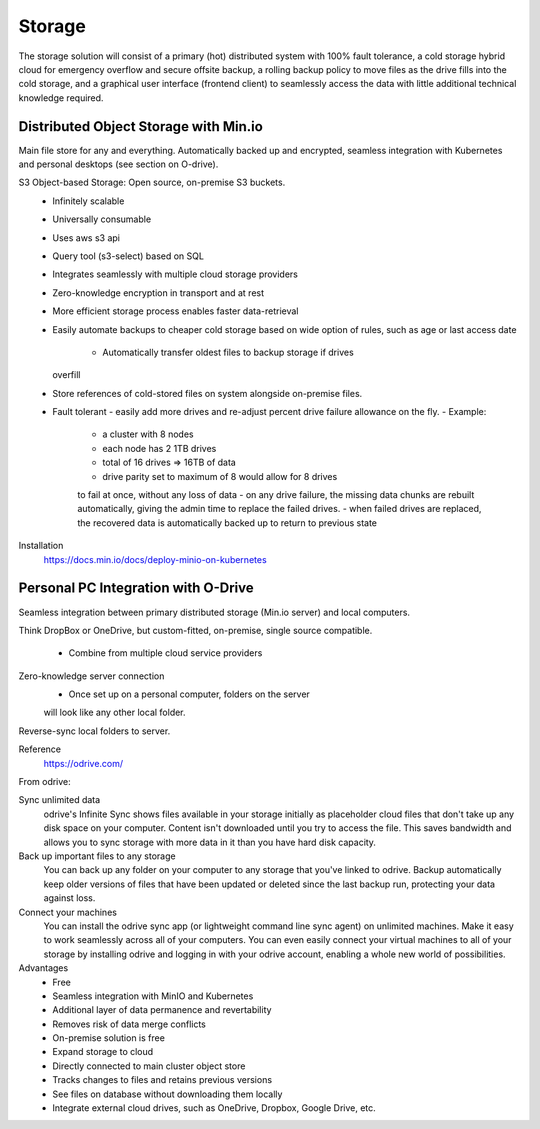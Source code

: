 ===========
Storage
===========

The storage solution will consist of a primary (hot) distributed system
with 100% fault tolerance, a cold storage hybrid cloud for emergency overflow 
and secure offsite backup, a rolling backup policy to move files as the drive 
fills into the cold storage, and a graphical user interface (frontend client) 
to seamlessly access the data with little additional technical knowledge required.

Distributed Object Storage with Min.io
---------------------------------------
Main file store for any and everything. Automatically backed up 
and encrypted, seamless integration with Kubernetes and personal 
desktops (see section on O-drive).

S3 Object-based Storage: Open source, on-premise S3 buckets.
    -   Infinitely scalable 
    -   Universally consumable 
    -   Uses aws s3 api 
    -   Query tool (s3-select) based on SQL 
    -   Integrates seamlessly with multiple cloud 
        storage providers
    -   Zero-knowledge encryption in transport and at rest 
    -   More efficient storage process enables faster 
        data-retrieval
    -   Easily automate backups to cheaper cold storage based 
        on wide option of rules, such as age or last access date 
         -   Automatically transfer oldest files to backup storage if drives 
        overfill 
    -   Store references of cold-stored files on system alongside 
        on-premise files.
    -   Fault tolerant 
        -   easily add more drives 
        and re-adjust percent drive failure allowance on the fly. 
        -   Example: 
            -   a cluster with 8 nodes
            -   each node has 2 1TB drives
            -   total of 16 drives => 16TB of data
            -   drive parity set to maximum of 8 would allow for 8 drives 
            to fail at once, without any loss of data 
            -   on any drive failure, the missing data chunks are rebuilt automatically, 
            giving the admin time to replace the failed drives.
            -   when failed drives are replaced, the recovered data is automatically 
            backed up to return to previous state
   

Installation
    https://docs.min.io/docs/deploy-minio-on-kubernetes


Personal PC Integration with O-Drive
----------------------------------------------
Seamless integration between primary distributed storage 
(Min.io server) and local computers. 

Think DropBox or OneDrive, but custom-fitted, on-premise, 
single source compatible.
    -   Combine from multiple cloud service providers 

Zero-knowledge server connection
    -   Once set up on a personal computer, folders on the server 
    will look like any other local folder.

Reverse-sync local folders to server.

Reference 
    https://odrive.com/

From odrive:

Sync unlimited data
    odrive's Infinite Sync shows files available in your storage 
    initially as placeholder cloud files that don't take up any 
    disk space on your computer. Content isn't downloaded until 
    you try to access the file. This saves bandwidth and allows 
    you to sync storage with more data in it than you have hard 
    disk capacity.

Back up important files to any storage
    You can back up any folder on your computer to any storage 
    that you've linked to odrive. Backup automatically keep older 
    versions of files that have been updated or deleted since the 
    last backup run, protecting your data against loss. 

Connect your machines
    You can install the odrive sync app (or lightweight command 
    line sync agent) on unlimited machines. Make it easy to work 
    seamlessly across all of your computers. You can even easily 
    connect your virtual machines to all of your storage by installing 
    odrive and logging in with your odrive account, enabling a whole 
    new world of possibilities. 

Advantages
    -   Free 
    -   Seamless integration with MinIO and Kubernetes 
    -   Additional layer of data permanence and revertability 
    -   Removes risk of data merge conflicts
    -   On-premise solution is free 
    -   Expand storage to cloud 
    -   Directly connected to main cluster object store
    -   Tracks changes to files and retains previous versions   
    -   See files on database without downloading them locally 
    -   Integrate external cloud drives, such as OneDrive, Dropbox, 
        Google Drive, etc. 